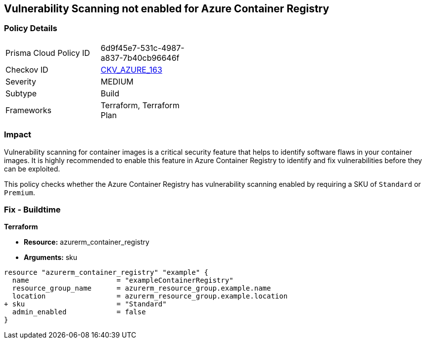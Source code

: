 == Vulnerability Scanning not enabled for Azure Container Registry
// Enable vulnerability scanning for container images in Azure Container Registry

=== Policy Details

[width=45%]
[cols="1,1"]
|===
|Prisma Cloud Policy ID 
| 6d9f45e7-531c-4987-a837-7b40cb96646f

|Checkov ID 
| https://github.com/bridgecrewio/checkov/tree/main/checkov/terraform/checks/resource/azure/ACRContainerScanEnabled.py[CKV_AZURE_163]

|Severity
|MEDIUM

|Subtype
|Build

|Frameworks
|Terraform, Terraform Plan

|===

=== Impact
Vulnerability scanning for container images is a critical security feature that helps to identify software flaws in your container images. It is highly recommended to enable this feature in Azure Container Registry to identify and fix vulnerabilities before they can be exploited.

This policy checks whether the Azure Container Registry has vulnerability scanning enabled by requiring a SKU of `Standard` or `Premium`.

=== Fix - Buildtime

*Terraform*

* *Resource:* azurerm_container_registry
* *Arguments:* sku

[source,terraform]
----
resource "azurerm_container_registry" "example" {
  name                     = "exampleContainerRegistry"
  resource_group_name      = azurerm_resource_group.example.name
  location                 = azurerm_resource_group.example.location
+ sku                      = "Standard"
  admin_enabled            = false
}
----

// Note: Vulnerability scanning is only available for 'Standard' or 'Premium' SKUs.
